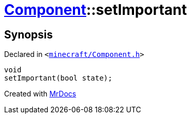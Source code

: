 [#Component-setImportant]
= xref:Component.adoc[Component]::setImportant
:relfileprefix: ../
:mrdocs:


== Synopsis

Declared in `&lt;https://github.com/PrismLauncher/PrismLauncher/blob/develop/launcher/minecraft/Component.h#L94[minecraft&sol;Component&period;h]&gt;`

[source,cpp,subs="verbatim,replacements,macros,-callouts"]
----
void
setImportant(bool state);
----



[.small]#Created with https://www.mrdocs.com[MrDocs]#
